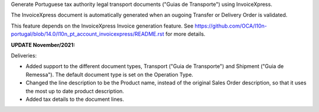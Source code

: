 Generate Portuguese tax authority legal transport documents ("Guias de Transporte") using InvoiceXpress.

The InvoiceXpress document is automatically generated when an ougoing Transfer or
Delivery Order is validated.

This feature depends on the InvoiceXpress Invoice generation feature.
See https://github.com/OCA/l10n-portugal/blob/14.0/l10n_pt_account_invoicexpress/README.rst
for more details.


**UPDATE November/2021:**

Deliveries:

- Added support to the different document types,
  Transport ("Guia de Transporte") and Shipment ("Guia de Remessa").
  The default document type is set on the Operation Type.

- Changed the line description to be the Product name,
  instead of the original Sales Order description,
  so that it uses the most up to date product description.

- Added tax details to the document lines.
